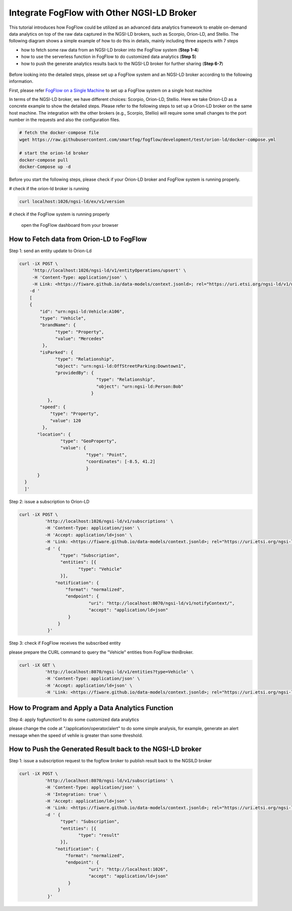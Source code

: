 *****************************************
Integrate FogFlow with Other NGSI-LD Broker
*****************************************


This tutorial introduces how FogFlow could be utilized as an advanced data analytics framework to enable on-demand data analytics
on top of the raw data captured in the NGSI-LD brokers, such as Scorpio, Orion-LD, and Stellio. 
The following diagram shows a simple example of how to do this in details, mainly including
three aspects with 7 steps

* how to fetch some raw data from an NGSI-LD broker into the FogFlow system (**Step 1-4**)
* how to use the serverless function in FogFlow to do customized data analytics (**Step 5**)
* how to push the generate analytics results back to the NGSI-LD broker for further sharing (**Step 6-7**)
 

.. figure:: figures/fogflow-ngsild-broker.png


Before looking into the detailed steps, please set up a FogFlow system and 
an NGSI-LD broker according to the following information. 

First, please refer  `FogFlow on a Single Machine`_ to set up a FogFlow system on a single host machine 

.. _`FogFlow on a Single Machine`: https://fogflow.readthedocs.io/en/latest/onepage.html

In terms of the NGSI-LD broker, we have different choices: Scorpio, Orion-LD, Stellio. 
Here we take Orion-LD as a concrete example to show the detailed steps. 
Please refer to the following steps to set up a Orion-LD broker on the same host machine. 
The integration with the other brokers (e.g., Scorpio, Stellio) will require some small changes to the port number 
in the requests and also the configuration files. 

.. code-block:: console

	# fetch the docker-compose file 
	wget https://raw.githubusercontent.com/smartfog/fogflow/development/test/orion-ld/docker-compose.yml
	
	# start the orion-ld broker
	docker-compose pull
	docker-Compose up -d 

Before you start the following steps, please check if your Orion-LD broker and FogFlow system is running properly. 

# check if the orion-ld broker is running

.. code-block:: console

	curl localhost:1026/ngsi-ld/ex/v1/version

# check if the FogFlow system is running properly
	
	open the FogFlow dashboard from your browser



How to Fetch data from Orion-LD to FogFlow 
================================================================

Step 1: send an entity update to Orion-Ld

.. code-block:: console


            curl -iX POST \                 
                 'http://localhost:1026/ngsi-ld/v1/entityOperations/upsert' \
                 -H 'Content-Type: application/json' \
                 -H Link: <https://fiware.github.io/data-models/context.jsonld>; rel="https://uri.etsi.org/ngsi-ld/v1/ngsi-ld-corecontext.jsonld";type="application/+json"' \
	        -d '
		[
       	        {
                    "id": "urn:ngsi-ld:Vehicle:A106",
                    "type": "Vehicle",
                    "brandName": {
                          "type": "Property",
                          "value": "Mercedes"
                     },
                    "isParked": {
                          "type": "Relationship",
                          "object": "urn:ngsi-ld:OffStreetParking:Downtown1",
                          "providedBy": {
                                          "type": "Relationship",
                                          "object": "urn:ngsi-ld:Person:Bob"
                                        }
                       },
                    "speed": {
                        "type": "Property",
                        "value": 120
                     },
                   "location": {
                            "type": "GeoProperty",
                            "value": {
                                      "type": "Point",
                                      "coordinates": [-8.5, 41.2]
                                      }
	           }
              }
              ]'
Step 2: issue a subscription to Orion-LD 


.. code-block:: console    

	curl -iX POST \
		  'http://localhost:1026/ngsi-ld/v1/subscriptions' \
		  -H 'Content-Type: application/json' \
		  -H 'Accept: application/ld+json' \
		  -H 'Link: <https://fiware.github.io/data-models/context.jsonld>; rel="https://uri.etsi.org/ngsi-ld/v1/ngsi-ld-core-context.jsonld"; type="application/ld+json"' \
		  -d ' {
                 	"type": "Subscription",
                	"entities": [{
                               "type": "Vehicle"
                 	}],
             	      "notification": {
                          "format": "normalized",
                          "endpoint": {
                                   "uri": "http://localhost:8070/ngsi-ld/v1/notifyContext/",
                                   "accept": "application/ld+json"
             	           }
                       }
 	           }'

Step 3: check if FogFlow receives the subscribed entity 


please prepare the CURL command to query the "Vehicle" entities from  FogFlow thinBroker. 


.. code-block:: console    

	curl -iX GET \
		  'http://localhost:8070/ngsi-ld/v1/entities?type=Vehicle' \
		  -H 'Content-Type: application/json' \
		  -H 'Accept: application/ld+json' \
		  -H 'Link: <https://fiware.github.io/data-models/context.jsonld>; rel="https://uri.etsi.org/ngsi-ld/v1/ngsi-ld-core-context.jsonld"; type="application/ld+json"' 



How to Program and Apply a Data Analytics Function 
================================================================

Step 4: apply fogfunction1 to do some customized data analytics


please change the code at "/application/operator/alert" to do some simple analysis, 
for example, generate an alert message when the speed of vehile is greater than some threshold. 


How to Push the Generated Result back to the NGSI-LD broker 
=============================================================

Step 1: issue a subscription request to the fogflow broker to publish result back to the NGSILD broker


.. code-block:: console

        curl -iX POST \
                  'http://localhost:8070/ngsi-ld/v1/subscriptions' \
                  -H 'Content-Type: application/json' \
		  -H 'Integration: true' \
                  -H 'Accept: application/ld+json' \
                  -H 'Link: <https://fiware.github.io/data-models/context.jsonld>; rel="https://uri.etsi.org/ngsi-ld/v1/ngsi-ld-core-context.jsonld"; type="application/ld+json"' \
                  -d ' {
                        "type": "Subscription",
                        "entities": [{
                               "type": "result"
                        }],
                      "notification": {
                          "format": "normalized",
                          "endpoint": {
                                   "uri": "http://localhost:1026",
                                   "accept": "application/ld+json"
                           }
                       }
                   }'


